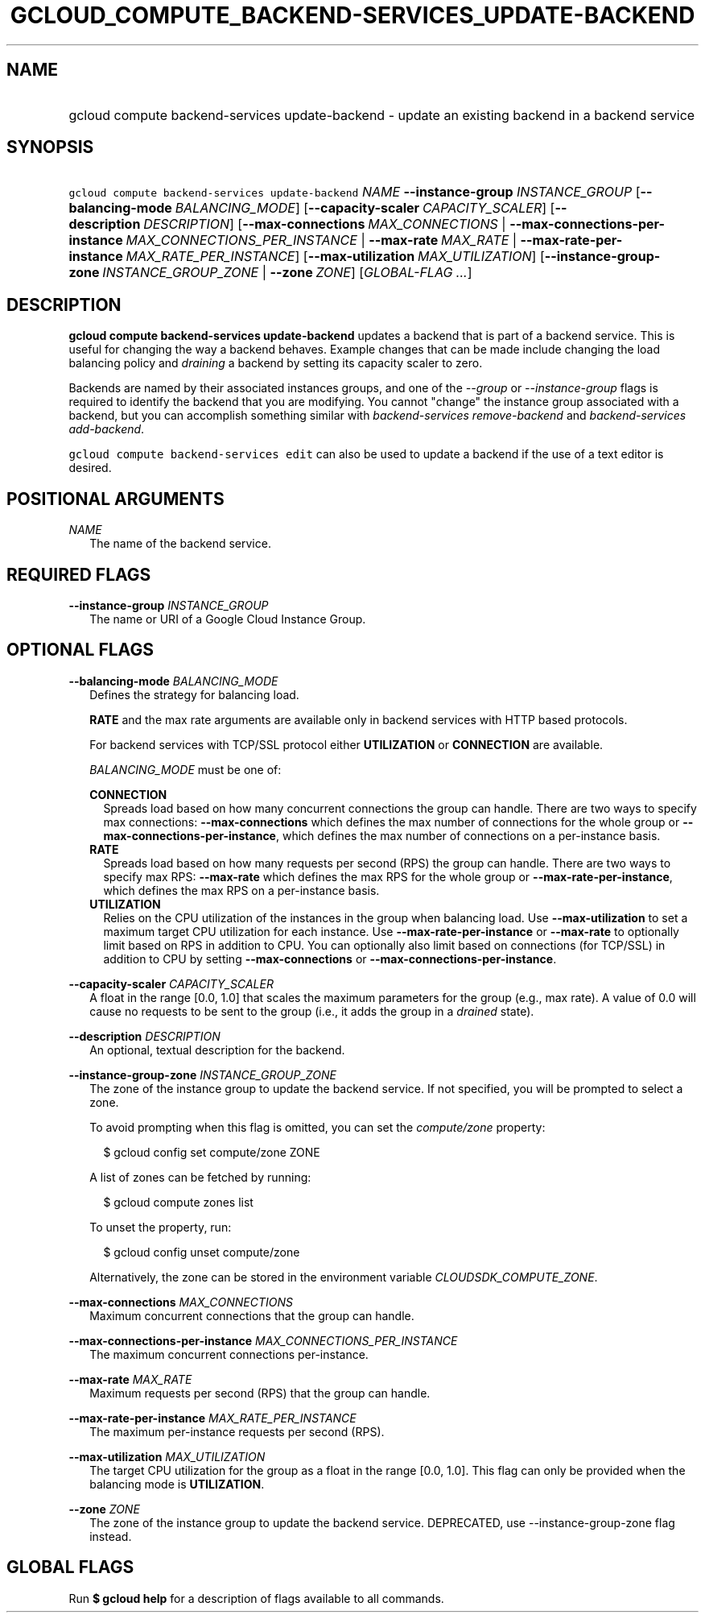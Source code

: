 
.TH "GCLOUD_COMPUTE_BACKEND\-SERVICES_UPDATE\-BACKEND" 1



.SH "NAME"
.HP
gcloud compute backend\-services update\-backend \- update an existing backend in a backend service



.SH "SYNOPSIS"
.HP
\f5gcloud compute backend\-services update\-backend\fR \fINAME\fR \fB\-\-instance\-group\fR \fIINSTANCE_GROUP\fR [\fB\-\-balancing\-mode\fR\ \fIBALANCING_MODE\fR] [\fB\-\-capacity\-scaler\fR\ \fICAPACITY_SCALER\fR] [\fB\-\-description\fR\ \fIDESCRIPTION\fR] [\fB\-\-max\-connections\fR\ \fIMAX_CONNECTIONS\fR\ |\ \fB\-\-max\-connections\-per\-instance\fR\ \fIMAX_CONNECTIONS_PER_INSTANCE\fR\ |\ \fB\-\-max\-rate\fR\ \fIMAX_RATE\fR\ |\ \fB\-\-max\-rate\-per\-instance\fR\ \fIMAX_RATE_PER_INSTANCE\fR] [\fB\-\-max\-utilization\fR\ \fIMAX_UTILIZATION\fR] [\fB\-\-instance\-group\-zone\fR\ \fIINSTANCE_GROUP_ZONE\fR\ |\ \fB\-\-zone\fR\ \fIZONE\fR] [\fIGLOBAL\-FLAG\ ...\fR]



.SH "DESCRIPTION"

\fBgcloud compute backend\-services update\-backend\fR updates a backend that is
part of a backend service. This is useful for changing the way a backend
behaves. Example changes that can be made include changing the load balancing
policy and \f5\fIdraining\fR\fR a backend by setting its capacity scaler to
zero.

Backends are named by their associated instances groups, and one of the
\f5\fI\-\-group\fR\fR or \f5\fI\-\-instance\-group\fR\fR flags is required to
identify the backend that you are modifying. You cannot "change" the instance
group associated with a backend, but you can accomplish something similar with
\f5\fIbackend\-services remove\-backend\fR\fR and \f5\fIbackend\-services
add\-backend\fR\fR.

\f5gcloud compute backend\-services edit\fR can also be used to update a backend
if the use of a text editor is desired.



.SH "POSITIONAL ARGUMENTS"

\fINAME\fR
.RS 2m
The name of the backend service.


.RE

.SH "REQUIRED FLAGS"

\fB\-\-instance\-group\fR \fIINSTANCE_GROUP\fR
.RS 2m
The name or URI of a Google Cloud Instance Group.


.RE

.SH "OPTIONAL FLAGS"

\fB\-\-balancing\-mode\fR \fIBALANCING_MODE\fR
.RS 2m
Defines the strategy for balancing load.

\fBRATE\fR and the max rate arguments are available only in backend services
with HTTP based protocols.

For backend services with TCP/SSL protocol either \fBUTILIZATION\fR or
\fBCONNECTION\fR are available.


\fIBALANCING_MODE\fR must be one of:

\fBCONNECTION\fR
.RS 2m
Spreads load based on how many concurrent connections the group can handle.
There are two ways to specify max connections: \fB\-\-max\-connections\fR which
defines the max number of connections for the whole group or
\fB\-\-max\-connections\-per\-instance\fR, which defines the max number of
connections on a per\-instance basis.
.RE
\fBRATE\fR
.RS 2m
Spreads load based on how many requests per second (RPS) the group can handle.
There are two ways to specify max RPS: \fB\-\-max\-rate\fR which defines the max
RPS for the whole group or \fB\-\-max\-rate\-per\-instance\fR, which defines the
max RPS on a per\-instance basis.
.RE
\fBUTILIZATION\fR
.RS 2m
Relies on the CPU utilization of the instances in the group when balancing load.
Use \fB\-\-max\-utilization\fR to set a maximum target CPU utilization for each
instance. Use \fB\-\-max\-rate\-per\-instance\fR or \fB\-\-max\-rate\fR to
optionally limit based on RPS in addition to CPU. You can optionally also limit
based on connections (for TCP/SSL) in addition to CPU by setting
\fB\-\-max\-connections\fR or \fB\-\-max\-connections\-per\-instance\fR.


.RE
.RE
\fB\-\-capacity\-scaler\fR \fICAPACITY_SCALER\fR
.RS 2m
A float in the range [0.0, 1.0] that scales the maximum parameters for the group
(e.g., max rate). A value of 0.0 will cause no requests to be sent to the group
(i.e., it adds the group in a \f5\fIdrained\fR\fR state).

.RE
\fB\-\-description\fR \fIDESCRIPTION\fR
.RS 2m
An optional, textual description for the backend.

.RE
\fB\-\-instance\-group\-zone\fR \fIINSTANCE_GROUP_ZONE\fR
.RS 2m
The zone of the instance group to update the backend service. If not specified,
you will be prompted to select a zone.

To avoid prompting when this flag is omitted, you can set the
\f5\fIcompute/zone\fR\fR property:

.RS 2m
$ gcloud config set compute/zone ZONE
.RE

A list of zones can be fetched by running:

.RS 2m
$ gcloud compute zones list
.RE

To unset the property, run:

.RS 2m
$ gcloud config unset compute/zone
.RE

Alternatively, the zone can be stored in the environment variable
\f5\fICLOUDSDK_COMPUTE_ZONE\fR\fR.

.RE
\fB\-\-max\-connections\fR \fIMAX_CONNECTIONS\fR
.RS 2m
Maximum concurrent connections that the group can handle.

.RE
\fB\-\-max\-connections\-per\-instance\fR \fIMAX_CONNECTIONS_PER_INSTANCE\fR
.RS 2m
The maximum concurrent connections per\-instance.

.RE
\fB\-\-max\-rate\fR \fIMAX_RATE\fR
.RS 2m
Maximum requests per second (RPS) that the group can handle.

.RE
\fB\-\-max\-rate\-per\-instance\fR \fIMAX_RATE_PER_INSTANCE\fR
.RS 2m
The maximum per\-instance requests per second (RPS).

.RE
\fB\-\-max\-utilization\fR \fIMAX_UTILIZATION\fR
.RS 2m
The target CPU utilization for the group as a float in the range [0.0, 1.0].
This flag can only be provided when the balancing mode is \fBUTILIZATION\fR.

.RE
\fB\-\-zone\fR \fIZONE\fR
.RS 2m
The zone of the instance group to update the backend service. DEPRECATED, use
\-\-instance\-group\-zone flag instead.


.RE

.SH "GLOBAL FLAGS"

Run \fB$ gcloud help\fR for a description of flags available to all commands.
